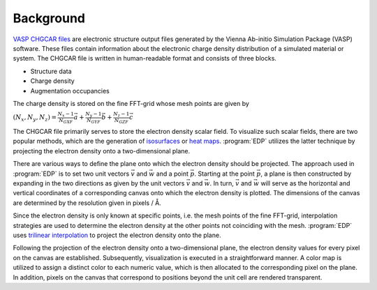 .. _background:
.. index:: Background

Background
**********

`VASP CHGCAR files <https://www.vasp.at/wiki/index.php/CHGCAR>`_ are electronic structure output files generated by the Vienna Ab-initio Simulation Package (VASP) software. These files contain information about the electronic charge density distribution of a simulated material or system. The CHGCAR file is written in human-readable format and consists of three blocks.

* Structure data
* Charge density
* Augmentation occupancies

The charge density is stored on the fine FFT-grid whose mesh points are given by

:math:`(N_{x},N_{y},N_{z}) = \frac{N_{x}-1}{N_{GXF}} \vec{a} + \frac{N_{y}-1}{N_{GYF}} \vec{b} + \frac{N_{z}-1}{N_{GZF}} \vec{c}`

The CHGCAR file primarily serves to store the electron density scalar field. To visualize such scalar fields, there are two popular methods, which are the generation of `isosurfaces <https://en.wikipedia.org/wiki/Isosurface>`_ or `heat maps <https://en.wikipedia.org/wiki/Heat_map>`_. :program:`EDP` utilizes the latter technique by projecting the electron density onto a two-dimensional plane.

There are various ways to define the plane onto which the electron density should be projected. The approach used in :program:`EDP` is to set two unit vectors :math:`\vec{v}` and :math:`\vec{w}` and a point :math:`\vec{p}`. Starting at the point :math:`\vec{p}`, a plane is then constructed by expanding in the two directions as given by the unit vectors :math:`\vec{v}` and :math:`\vec{w}`. In turn, :math:`\vec{v}` and :math:`\vec{w}` will serve as the horizontal and vertical coordinates of a corresponding canvas onto which the electron density is plotted. The dimensions of the canvas are determined by the resolution given in pixels / Å.

Since the electron density is only known at specific points, i.e. the mesh points of the fine FFT-grid, interpolation strategies are used to determine the electron density at the other points not coinciding with the mesh. :program:`EDP` uses `trilinear interpolation <https://en.wikipedia.org/wiki/Trilinear_interpolation>`_ to project the electron density onto the plane.

Following the projection of the electron density onto a two-dimensional plane, the electron density values for every pixel on the canvas are established. Subsequently, visualization is executed in a straightforward manner. A color map is utilized to assign a distinct color to each numeric value, which is then allocated to the corresponding pixel on the plane. In addition, pixels on the canvas that correspond to positions beyond the unit cell are rendered transparent.